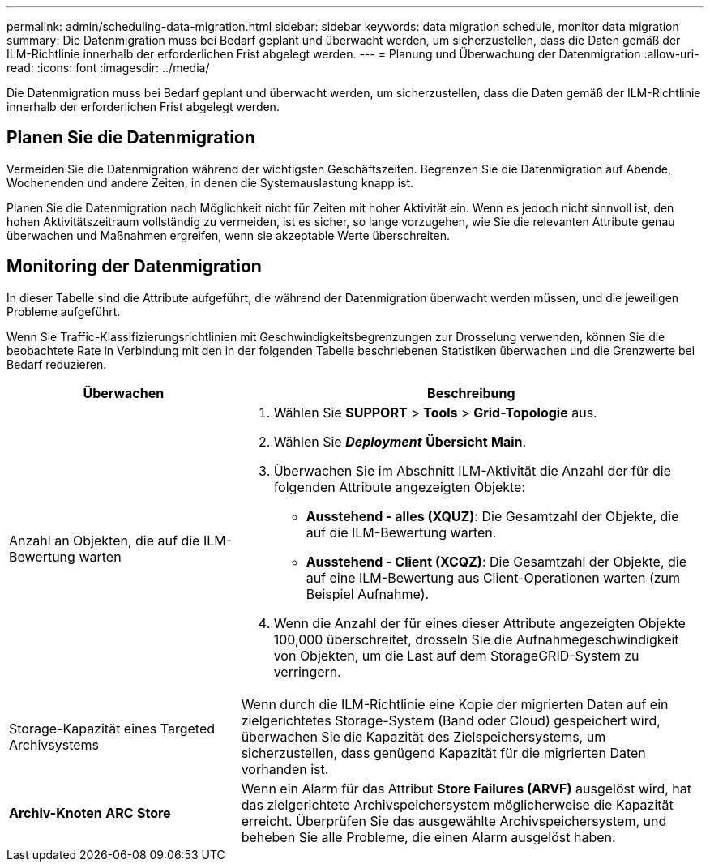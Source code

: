 ---
permalink: admin/scheduling-data-migration.html 
sidebar: sidebar 
keywords: data migration schedule, monitor data migration 
summary: Die Datenmigration muss bei Bedarf geplant und überwacht werden, um sicherzustellen, dass die Daten gemäß der ILM-Richtlinie innerhalb der erforderlichen Frist abgelegt werden. 
---
= Planung und Überwachung der Datenmigration
:allow-uri-read: 
:icons: font
:imagesdir: ../media/


[role="lead"]
Die Datenmigration muss bei Bedarf geplant und überwacht werden, um sicherzustellen, dass die Daten gemäß der ILM-Richtlinie innerhalb der erforderlichen Frist abgelegt werden.



== Planen Sie die Datenmigration

Vermeiden Sie die Datenmigration während der wichtigsten Geschäftszeiten. Begrenzen Sie die Datenmigration auf Abende, Wochenenden und andere Zeiten, in denen die Systemauslastung knapp ist.

Planen Sie die Datenmigration nach Möglichkeit nicht für Zeiten mit hoher Aktivität ein. Wenn es jedoch nicht sinnvoll ist, den hohen Aktivitätszeitraum vollständig zu vermeiden, ist es sicher, so lange vorzugehen, wie Sie die relevanten Attribute genau überwachen und Maßnahmen ergreifen, wenn sie akzeptable Werte überschreiten.



== Monitoring der Datenmigration

In dieser Tabelle sind die Attribute aufgeführt, die während der Datenmigration überwacht werden müssen, und die jeweiligen Probleme aufgeführt.

Wenn Sie Traffic-Klassifizierungsrichtlinien mit Geschwindigkeitsbegrenzungen zur Drosselung verwenden, können Sie die beobachtete Rate in Verbindung mit den in der folgenden Tabelle beschriebenen Statistiken überwachen und die Grenzwerte bei Bedarf reduzieren.

[cols="1a,2a"]
|===
| Überwachen | Beschreibung 


 a| 
Anzahl an Objekten, die auf die ILM-Bewertung warten
 a| 
. Wählen Sie *SUPPORT* > *Tools* > *Grid-Topologie* aus.
. Wählen Sie *_Deployment_* *Übersicht* *Main*.
. Überwachen Sie im Abschnitt ILM-Aktivität die Anzahl der für die folgenden Attribute angezeigten Objekte:
+
** *Ausstehend - alles (XQUZ)*: Die Gesamtzahl der Objekte, die auf die ILM-Bewertung warten.
** *Ausstehend - Client (XCQZ)*: Die Gesamtzahl der Objekte, die auf eine ILM-Bewertung aus Client-Operationen warten (zum Beispiel Aufnahme).


. Wenn die Anzahl der für eines dieser Attribute angezeigten Objekte 100,000 überschreitet, drosseln Sie die Aufnahmegeschwindigkeit von Objekten, um die Last auf dem StorageGRID-System zu verringern.




 a| 
Storage-Kapazität eines Targeted Archivsystems
 a| 
Wenn durch die ILM-Richtlinie eine Kopie der migrierten Daten auf ein zielgerichtetes Storage-System (Band oder Cloud) gespeichert wird, überwachen Sie die Kapazität des Zielspeichersystems, um sicherzustellen, dass genügend Kapazität für die migrierten Daten vorhanden ist.



 a| 
*Archiv-Knoten* *ARC* *Store*
 a| 
Wenn ein Alarm für das Attribut *Store Failures (ARVF)* ausgelöst wird, hat das zielgerichtete Archivspeichersystem möglicherweise die Kapazität erreicht. Überprüfen Sie das ausgewählte Archivspeichersystem, und beheben Sie alle Probleme, die einen Alarm ausgelöst haben.

|===